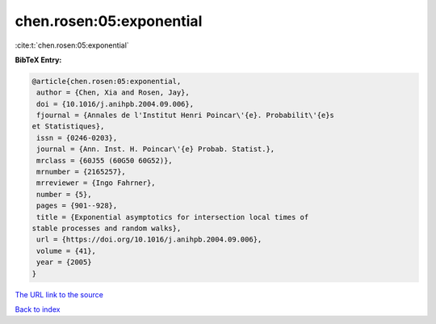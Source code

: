 chen.rosen:05:exponential
=========================

:cite:t:`chen.rosen:05:exponential`

**BibTeX Entry:**

.. code-block:: bibtex

   @article{chen.rosen:05:exponential,
    author = {Chen, Xia and Rosen, Jay},
    doi = {10.1016/j.anihpb.2004.09.006},
    fjournal = {Annales de l'Institut Henri Poincar\'{e}. Probabilit\'{e}s
   et Statistiques},
    issn = {0246-0203},
    journal = {Ann. Inst. H. Poincar\'{e} Probab. Statist.},
    mrclass = {60J55 (60G50 60G52)},
    mrnumber = {2165257},
    mrreviewer = {Ingo Fahrner},
    number = {5},
    pages = {901--928},
    title = {Exponential asymptotics for intersection local times of
   stable processes and random walks},
    url = {https://doi.org/10.1016/j.anihpb.2004.09.006},
    volume = {41},
    year = {2005}
   }

`The URL link to the source <ttps://doi.org/10.1016/j.anihpb.2004.09.006}>`__


`Back to index <../By-Cite-Keys.html>`__
